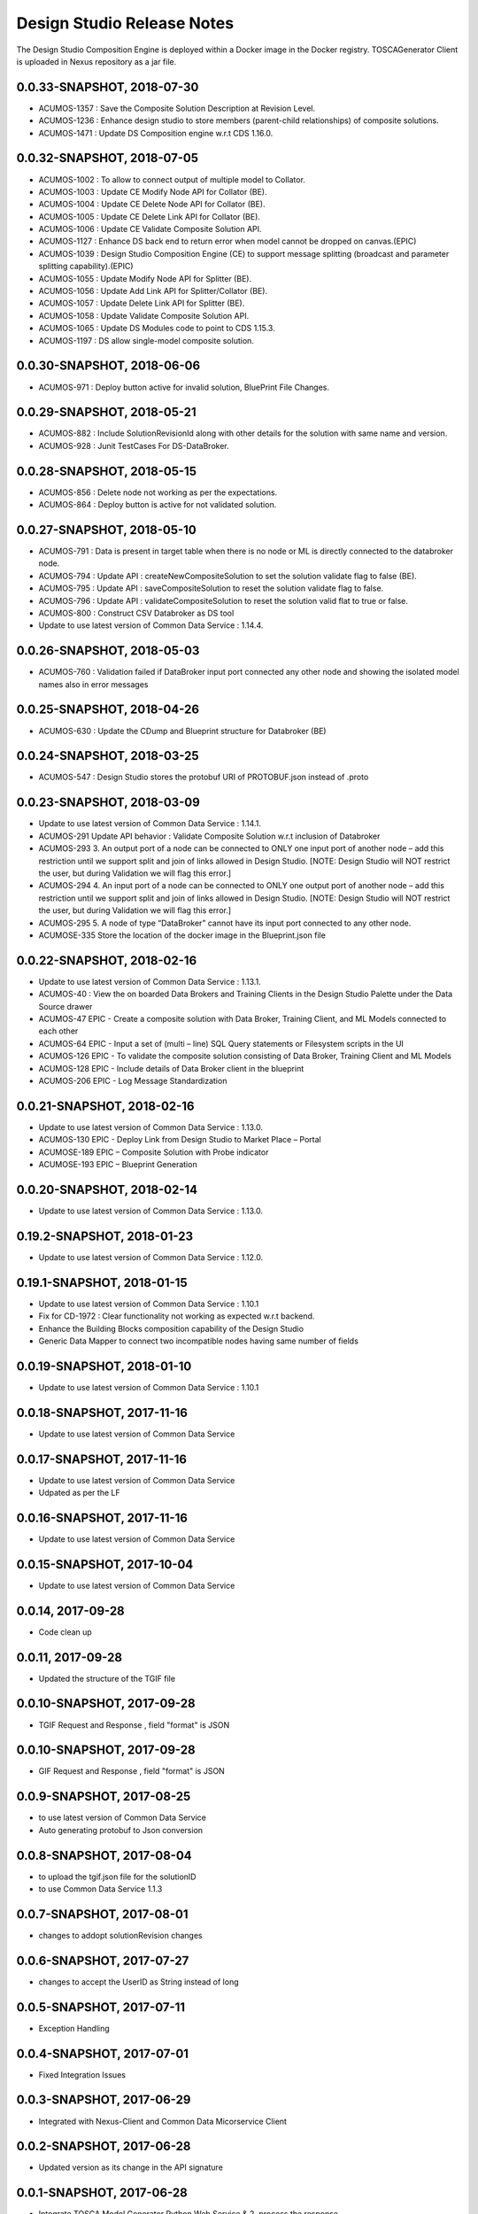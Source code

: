 .. ===============LICENSE_START=======================================================
.. Acumos
.. ===================================================================================
.. Copyright (C) 2017-2018 AT&T Intellectual Property & Tech Mahindra. All rights reserved.
.. ===================================================================================
.. This Acumos documentation file is distributed by AT&T and Tech Mahindra
.. under the Creative Commons Attribution 4.0 International License (the "License");
.. you may not use this file except in compliance with the License.
.. You may obtain a copy of the License at
..  
..      http://creativecommons.org/licenses/by/4.0
..  
.. This file is distributed on an "AS IS" BASIS,
.. WITHOUT WARRANTIES OR CONDITIONS OF ANY KIND, either express or implied.
.. See the License for the specific language governing permissions and
.. limitations under the License.
.. ===============LICENSE_END=========================================================

===========================
Design Studio Release Notes
===========================

The Design Studio Composition Engine is deployed within a Docker image in the Docker registry.  TOSCAGenerator Client is uploaded in Nexus repository as a jar file.

0.0.33-SNAPSHOT, 2018-07-30
---------------------------
* ACUMOS-1357 : Save the Composite Solution Description at Revision Level.
* ACUMOS-1236 : Enhance design studio to store members (parent-child relationships) of composite solutions.
* ACUMOS-1471 : Update DS Composition engine w.r.t CDS 1.16.0.


0.0.32-SNAPSHOT, 2018-07-05
---------------------------
* ACUMOS-1002 : To allow to connect output of multiple model to Collator.
* ACUMOS-1003 : Update CE Modify Node API for Collator (BE).
* ACUMOS-1004 : Update CE Delete Node API for Collator (BE).
* ACUMOS-1005 : Update CE Delete Link API for Collator (BE).
* ACUMOS-1006 : Update CE Validate Composite Solution API.
* ACUMOS-1127 : Enhance DS back end to return error when model cannot be dropped on canvas.(EPIC)
* ACUMOS-1039 : Design Studio Composition Engine (CE) to support message splitting (broadcast and parameter splitting capability).(EPIC)
* ACUMOS-1055 : Update Modify Node API for Splitter (BE).
* ACUMOS-1056 : Update Add Link API for Splitter/Collator (BE).
* ACUMOS-1057 : Update Delete Link API for Splitter (BE).
* ACUMOS-1058 : Update Validate Composite Solution API.
* ACUMOS-1065 : Update DS Modules code to point to CDS 1.15.3.
* ACUMOS-1197 : DS allow single-model composite solution.


0.0.30-SNAPSHOT, 2018-06-06
---------------------------
* ACUMOS-971 : Deploy button active for invalid solution, BluePrint File Changes.


0.0.29-SNAPSHOT, 2018-05-21
---------------------------
* ACUMOS-882 : Include SolutionRevisionId along with other details for the solution with same name and version.
* ACUMOS-928 : Junit TestCases For DS-DataBroker.


0.0.28-SNAPSHOT, 2018-05-15
---------------------------
* ACUMOS-856 : Delete node not working as per the expectations.
* ACUMOS-864 : Deploy button is active for not validated solution.


0.0.27-SNAPSHOT, 2018-05-10
---------------------------
* ACUMOS-791 : Data is present in target table when there is no node or ML is directly connected to the databroker node.
* ACUMOS-794 : Update API : createNewCompositeSolution to set the solution validate flag to false (BE).
* ACUMOS-795 : Update API : saveCompositeSolution to reset the solution validate flag to false.
* ACUMOS-796 : Update API : validateCompositeSolution to reset the solution valid flat to true or false.
* ACUMOS-800 : Construct CSV Databroker as DS tool
* Update to use latest version of Common Data Service : 1.14.4.


0.0.26-SNAPSHOT, 2018-05-03
---------------------------
* ACUMOS-760 : Validation failed if DataBroker input port connected any other node and showing the isolated model names also in error messages


0.0.25-SNAPSHOT, 2018-04-26
---------------------------
* ACUMOS-630 : Update the CDump and Blueprint structure for Databroker (BE) 


0.0.24-SNAPSHOT, 2018-03-25
---------------------------
* ACUMOS-547 : Design Studio stores the protobuf URI of PROTOBUF.json instead of .proto 


0.0.23-SNAPSHOT, 2018-03-09
---------------------------
* Update to use latest version of Common Data Service : 1.14.1.
* ACUMOS-291 Update API behavior : Validate Composite Solution w.r.t inclusion of Databroker
* ACUMOS-293 3.	An output port of a node can be connected to ONLY one input port of another node – add this restriction until we support split and join of links allowed in Design Studio. [NOTE: Design Studio will NOT restrict the user, but during Validation we will flag this error.]
* ACUMOS-294 4.	An input port of a node can be connected to ONLY one output  port of another node – add this restriction until we support split and join of links allowed in Design Studio. [NOTE: Design Studio will NOT restrict the user, but during Validation we will flag this error.]
* ACUMOS-295 5.	A node of type “DataBroker” cannot have its input port connected to any other node.
* ACUMOSE-335 Store the location of the docker image in the Blueprint.json file


0.0.22-SNAPSHOT, 2018-02-16
---------------------------
* Update to use latest version of Common Data Service : 1.13.1.
* ACUMOS-40 : View the on boarded Data Brokers and Training Clients in the Design Studio Palette under the Data Source drawer
* ACUMOS-47 EPIC - Create a composite solution with Data Broker, Training Client, and ML Models connected to each other
* ACUMOS-64 EPIC - Input a set of (multi – line) SQL Query statements or Filesystem scripts in the UI
* ACUMOS-126 EPIC - To validate the composite solution consisting of Data Broker, Training Client and ML Models
* ACUMOS-128 EPIC - Include details of Data Broker client in the blueprint
* ACUMOS-206 EPIC - Log Message Standardization 


0.0.21-SNAPSHOT, 2018-02-16
---------------------------
* Update to use latest version of Common Data Service : 1.13.0.
* ACUMOS-130 EPIC - Deploy Link from Design Studio to Market Place – Portal
* ACUMOSE-189  EPIC – Composite Solution with Probe indicator
* ACUMOSE-193 EPIC – Blueprint Generation



0.0.20-SNAPSHOT, 2018-02-14
---------------------------
* Update to use latest version of Common Data Service : 1.13.0.


0.19.2-SNAPSHOT, 2018-01-23
---------------------------
* Update to use latest version of Common Data Service : 1.12.0.


0.19.1-SNAPSHOT, 2018-01-15
---------------------------
* Update to use latest version of Common Data Service : 1.10.1
* Fix for CD-1972 : Clear functionality not working as expected w.r.t backend.
* Enhance the Building Blocks composition capability of the Design Studio
* Generic Data Mapper to connect two incompatible nodes having same number of fields


0.0.19-SNAPSHOT, 2018-01-10
---------------------------
* Update to use latest version of Common Data Service : 1.10.1


0.0.18-SNAPSHOT, 2017-11-16
---------------------------
* Update to use latest version of Common Data Service


0.0.17-SNAPSHOT, 2017-11-16
---------------------------
* Update to use latest version of Common Data Service
* Udpated as per the LF

0.0.16-SNAPSHOT, 2017-11-16
---------------------------
* Update to use latest version of Common Data Service


0.0.15-SNAPSHOT, 2017-10-04
---------------------------
* Update to use latest version of Common Data Service

0.0.14, 2017-09-28
---------------------------
* Code clean up


0.0.11, 2017-09-28
---------------------------
* Updated the structure of the TGIF file


0.0.10-SNAPSHOT, 2017-09-28
---------------------------
* TGIF Request and Response , field "format" is JSON


0.0.10-SNAPSHOT, 2017-09-28
---------------------------
* GIF Request and Response , field "format" is JSON


0.0.9-SNAPSHOT, 2017-08-25
---------------------------
* to use latest version of Common Data Service 
* Auto generating protobuf to Json conversion


0.0.8-SNAPSHOT, 2017-08-04
---------------------------
* to upload the tgif.json file for the solutionID
* to use Common Data Service 1.1.3


0.0.7-SNAPSHOT, 2017-08-01
---------------------------
* changes to addopt solutionRevision changes


0.0.6-SNAPSHOT, 2017-07-27
---------------------------
* changes to accept the UserID as String instead of long


0.0.5-SNAPSHOT, 2017-07-11	
---------------------------
* Exception Handling


0.0.4-SNAPSHOT, 2017-07-01
---------------------------
* Fixed Integration Issues


0.0.3-SNAPSHOT, 2017-06-29
---------------------------
* Integrated with Nexus-Client and Common Data Micorservice Client

0.0.2-SNAPSHOT, 2017-06-28
---------------------------
* Updated version as its change in the API signature

0.0.1-SNAPSHOT, 2017-06-28
---------------------------
* Integrate TOSCA Model Generator Python Web Service & 2. process the response
* Invoke the library to store the files in Nexus 
* Invoke the Common Data Microservice putArtifact

